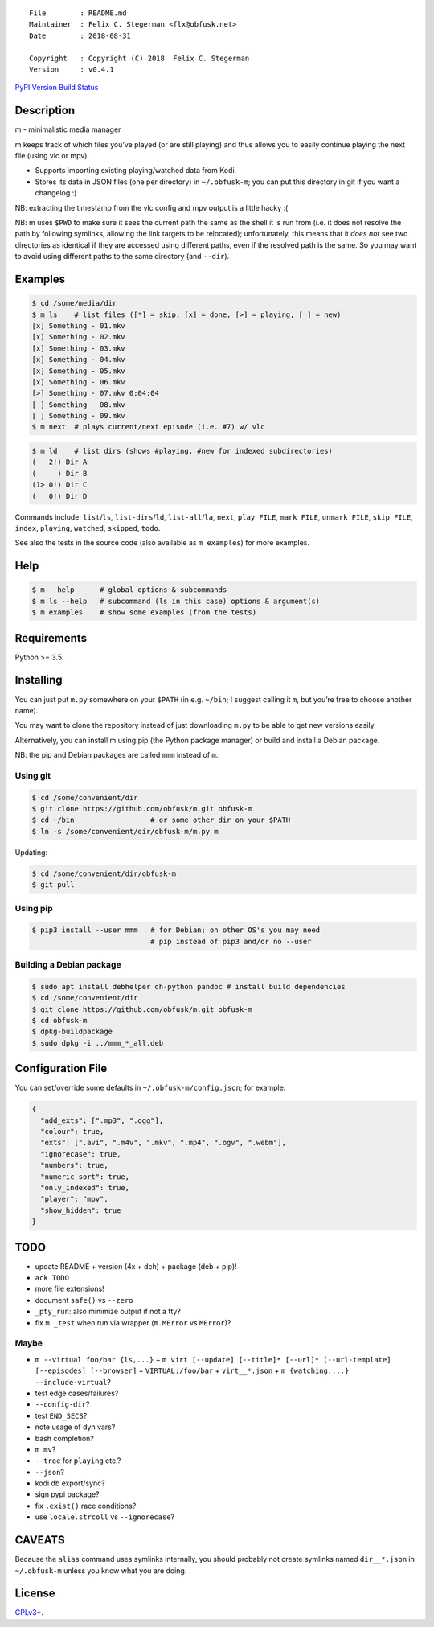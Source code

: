 ::

   File        : README.md
   Maintainer  : Felix C. Stegerman <flx@obfusk.net>
   Date        : 2018-08-31

   Copyright   : Copyright (C) 2018  Felix C. Stegerman
   Version     : v0.4.1

`PyPI Version <https://pypi.python.org/pypi/mmm>`__ `Build
Status <https://travis-ci.org/obfusk/m>`__

Description
-----------

m - minimalistic media manager

m keeps track of which files you’ve played (or are still playing) and
thus allows you to easily continue playing the next file (using vlc or
mpv).

-  Supports importing existing playing/watched data from Kodi.
-  Stores its data in JSON files (one per directory) in ``~/.obfusk-m``;
   you can put this directory in git if you want a changelog :)

NB: extracting the timestamp from the vlc config and mpv output is a
little hacky :(

NB: m uses ``$PWD`` to make sure it sees the current path the same as
the shell it is run from (i.e. it does not resolve the path by following
symlinks, allowing the link targets to be relocated); unfortunately,
this means that it *does not* see two directories as identical if they
are accessed using different paths, even if the resolved path is the
same. So you may want to avoid using different paths to the same
directory (and ``--dir``).

Examples
--------

.. code:: bash

   $ cd /some/media/dir
   $ m ls    # list files ([*] = skip, [x] = done, [>] = playing, [ ] = new)
   [x] Something - 01.mkv
   [x] Something - 02.mkv
   [x] Something - 03.mkv
   [x] Something - 04.mkv
   [x] Something - 05.mkv
   [x] Something - 06.mkv
   [>] Something - 07.mkv 0:04:04
   [ ] Something - 08.mkv
   [ ] Something - 09.mkv
   $ m next  # plays current/next episode (i.e. #7) w/ vlc

.. code:: bash

   $ m ld    # list dirs (shows #playing, #new for indexed subdirectories)
   (   2!) Dir A
   (     ) Dir B
   (1> 0!) Dir C
   (   0!) Dir D

Commands include: ``list``/``ls``, ``list-dirs``/``ld``,
``list-all``/``la``, ``next``, ``play FILE``, ``mark FILE``,
``unmark FILE``, ``skip FILE``, ``index``, ``playing``, ``watched``,
``skipped``, ``todo``.

See also the tests in the source code (also available as ``m examples``)
for more examples.

Help
----

.. code:: bash

   $ m --help      # global options & subcommands
   $ m ls --help   # subcommand (ls in this case) options & argument(s)
   $ m examples    # show some examples (from the tests)

Requirements
------------

Python >= 3.5.

Installing
----------

You can just put ``m.py`` somewhere on your ``$PATH`` (in e.g.
``~/bin``; I suggest calling it ``m``, but you’re free to choose another
name).

You may want to clone the repository instead of just downloading
``m.py`` to be able to get new versions easily.

Alternatively, you can install m using pip (the Python package manager)
or build and install a Debian package.

NB: the pip and Debian packages are called ``mmm`` instead of ``m``.

Using git
~~~~~~~~~

.. code:: bash

   $ cd /some/convenient/dir
   $ git clone https://github.com/obfusk/m.git obfusk-m
   $ cd ~/bin                  # or some other dir on your $PATH
   $ ln -s /some/convenient/dir/obfusk-m/m.py m

Updating:

.. code:: bash

   $ cd /some/convenient/dir/obfusk-m
   $ git pull

Using pip
~~~~~~~~~

.. code:: bash

   $ pip3 install --user mmm   # for Debian; on other OS's you may need
                               # pip instead of pip3 and/or no --user

Building a Debian package
~~~~~~~~~~~~~~~~~~~~~~~~~

.. code:: bash

   $ sudo apt install debhelper dh-python pandoc # install build dependencies
   $ cd /some/convenient/dir
   $ git clone https://github.com/obfusk/m.git obfusk-m
   $ cd obfusk-m
   $ dpkg-buildpackage
   $ sudo dpkg -i ../mmm_*_all.deb

Configuration File
------------------

You can set/override some defaults in ``~/.obfusk-m/config.json``; for
example:

.. code:: json

   {
     "add_exts": [".mp3", ".ogg"],
     "colour": true,
     "exts": [".avi", ".m4v", ".mkv", ".mp4", ".ogv", ".webm"],
     "ignorecase": true,
     "numbers": true,
     "numeric_sort": true,
     "only_indexed": true,
     "player": "mpv",
     "show_hidden": true
   }

TODO
----

-  update README + version (4x + dch) + package (deb + pip)!
-  ``ack TODO``

-  more file extensions!
-  document ``safe()`` vs ``--zero``
-  ``_pty_run``: also minimize output if not a tty?
-  fix ``m _test`` when run via wrapper (``m.MError`` vs ``MError``)?

Maybe
~~~~~

-  ``m --virtual foo/bar {ls,...}`` +
   ``m virt [--update] [--title]* [--url]* [--url-template] [--episodes] [--browser]``
   + ``VIRTUAL:/foo/bar`` + ``virt__*.json`` +
   ``m {watching,...} --include-virtual``?

-  test edge cases/failures?
-  ``--config-dir``?
-  test ``END_SECS``?
-  note usage of dyn vars?

-  bash completion?
-  ``m mv``?
-  ``--tree`` for ``playing`` etc.?
-  ``--json``?
-  kodi db export/sync?
-  sign pypi package?
-  fix ``.exist()`` race conditions?
-  use ``locale.strcoll`` vs ``--ignorecase``?

CAVEATS
-------

Because the ``alias`` command uses symlinks internally, you should
probably not create symlinks named ``dir__*.json`` in ``~/.obfusk-m``
unless you know what you are doing.

License
-------

`GPLv3+ <https://www.gnu.org/licenses/gpl-3.0.html>`__.
